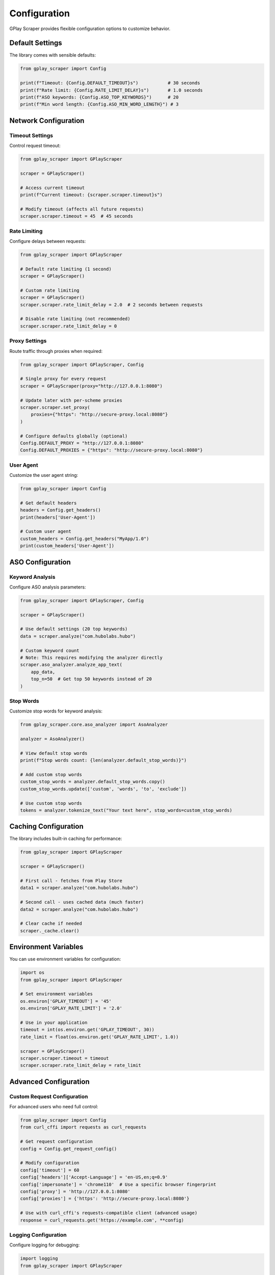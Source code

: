 Configuration
=============

GPlay Scraper provides flexible configuration options to customize behavior.

Default Settings
----------------

The library comes with sensible defaults:

.. code-block:: python

   from gplay_scraper import Config

   print(f"Timeout: {Config.DEFAULT_TIMEOUT}s")           # 30 seconds
   print(f"Rate limit: {Config.RATE_LIMIT_DELAY}s")       # 1.0 seconds
   print(f"ASO keywords: {Config.ASO_TOP_KEYWORDS}")      # 20
   print(f"Min word length: {Config.ASO_MIN_WORD_LENGTH}") # 3

Network Configuration
---------------------

Timeout Settings
~~~~~~~~~~~~~~~~

Control request timeout:

.. code-block:: python

   from gplay_scraper import GPlayScraper

   scraper = GPlayScraper()
   
   # Access current timeout
   print(f"Current timeout: {scraper.scraper.timeout}s")
   
   # Modify timeout (affects all future requests)
   scraper.scraper.timeout = 45  # 45 seconds

Rate Limiting
~~~~~~~~~~~~~

Configure delays between requests:

.. code-block:: python

   from gplay_scraper import GPlayScraper

   # Default rate limiting (1 second)
   scraper = GPlayScraper()
   
   # Custom rate limiting
   scraper = GPlayScraper()
   scraper.scraper.rate_limit_delay = 2.0  # 2 seconds between requests
   
   # Disable rate limiting (not recommended)
   scraper.scraper.rate_limit_delay = 0

Proxy Settings
~~~~~~~~~~~~~~

Route traffic through proxies when required:

.. code-block:: python

   from gplay_scraper import GPlayScraper, Config

   # Single proxy for every request
   scraper = GPlayScraper(proxy="http://127.0.0.1:8080")

   # Update later with per-scheme proxies
   scraper.scraper.set_proxy(
       proxies={"https": "http://secure-proxy.local:8080"}
   )

   # Configure defaults globally (optional)
   Config.DEFAULT_PROXY = "http://127.0.0.1:8080"
   Config.DEFAULT_PROXIES = {"https": "http://secure-proxy.local:8080"}

User Agent
~~~~~~~~~~

Customize the user agent string:

.. code-block:: python

   from gplay_scraper import Config

   # Get default headers
   headers = Config.get_headers()
   print(headers['User-Agent'])
   
   # Custom user agent
   custom_headers = Config.get_headers("MyApp/1.0")
   print(custom_headers['User-Agent'])

ASO Configuration
-----------------

Keyword Analysis
~~~~~~~~~~~~~~~~

Configure ASO analysis parameters:

.. code-block:: python

   from gplay_scraper import GPlayScraper, Config

   scraper = GPlayScraper()
   
   # Use default settings (20 top keywords)
   data = scraper.analyze("com.hubolabs.hubo")
   
   # Custom keyword count
   # Note: This requires modifying the analyzer directly
   scraper.aso_analyzer.analyze_app_text(
       app_data, 
       top_n=50  # Get top 50 keywords instead of 20
   )

Stop Words
~~~~~~~~~~

Customize stop words for keyword analysis:

.. code-block:: python

   from gplay_scraper.core.aso_analyzer import AsoAnalyzer

   analyzer = AsoAnalyzer()
   
   # View default stop words
   print(f"Stop words count: {len(analyzer.default_stop_words)}")
   
   # Add custom stop words
   custom_stop_words = analyzer.default_stop_words.copy()
   custom_stop_words.update(['custom', 'words', 'to', 'exclude'])
   
   # Use custom stop words
   tokens = analyzer.tokenize_text("Your text here", stop_words=custom_stop_words)

Caching Configuration
---------------------

The library includes built-in caching for performance:

.. code-block:: python

   from gplay_scraper import GPlayScraper

   scraper = GPlayScraper()
   
   # First call - fetches from Play Store
   data1 = scraper.analyze("com.hubolabs.hubo")
   
   # Second call - uses cached data (much faster)
   data2 = scraper.analyze("com.hubolabs.hubo")
   
   # Clear cache if needed
   scraper._cache.clear()

Environment Variables
---------------------

You can use environment variables for configuration:

.. code-block:: python

   import os
   from gplay_scraper import GPlayScraper

   # Set environment variables
   os.environ['GPLAY_TIMEOUT'] = '45'
   os.environ['GPLAY_RATE_LIMIT'] = '2.0'
   
   # Use in your application
   timeout = int(os.environ.get('GPLAY_TIMEOUT', 30))
   rate_limit = float(os.environ.get('GPLAY_RATE_LIMIT', 1.0))
   
   scraper = GPlayScraper()
   scraper.scraper.timeout = timeout
   scraper.scraper.rate_limit_delay = rate_limit

Advanced Configuration
----------------------

Custom Request Configuration
~~~~~~~~~~~~~~~~~~~~~~~~~~~~

For advanced users who need full control:

.. code-block:: python

   from gplay_scraper import Config
   from curl_cffi import requests as curl_requests

   # Get request configuration
   config = Config.get_request_config()
   
   # Modify configuration
   config['timeout'] = 60
   config['headers']['Accept-Language'] = 'en-US,en;q=0.9'
   config['impersonate'] = 'chrome110'  # Use a specific browser fingerprint
   config['proxy'] = 'http://127.0.0.1:8080'
   config['proxies'] = {'https': 'http://secure-proxy.local:8080'}
   
   # Use with curl_cffi's requests-compatible client (advanced usage)
   response = curl_requests.get('https://example.com', **config)

Logging Configuration
~~~~~~~~~~~~~~~~~~~~~

Configure logging for debugging:

.. code-block:: python

   import logging
   from gplay_scraper import GPlayScraper

   # Enable debug logging
   logging.basicConfig(level=logging.DEBUG)
   logger = logging.getLogger('gplay_scraper')
   
   # Now you'll see detailed logs
   scraper = GPlayScraper()
   data = scraper.analyze("com.hubolabs.hubo")

Best Practices
--------------

**Rate Limiting**
  Always use appropriate rate limiting to avoid being blocked. The default 1-second delay is recommended.

**Error Handling**
  Always wrap scraper calls in try-catch blocks for production use.

**Caching**
  Take advantage of built-in caching for better performance when analyzing the same apps multiple times.

**Timeouts**
  Adjust timeouts based on your network conditions and requirements.

**Logging**
  Enable logging in development to understand what's happening under the hood.
